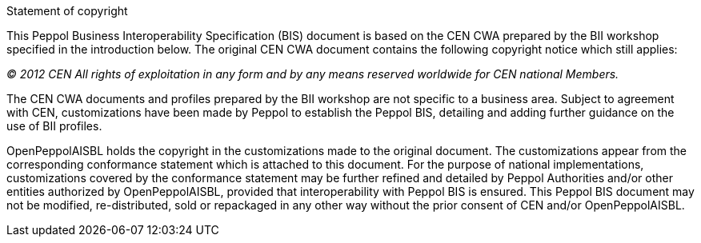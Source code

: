 
.Statement of copyright
****
This Peppol Business Interoperability Specification (BIS) document is based on the CEN CWA prepared by the BII workshop specified in the introduction below. The original CEN CWA document contains the following copyright notice which still applies:

_(C) 2012 CEN All rights of exploitation in any form and by any means reserved worldwide for CEN national Members._

The CEN CWA documents and profiles prepared by the BII workshop are not specific to a business area. Subject to agreement with CEN, customizations have been made by Peppol to establish the Peppol BIS, detailing and adding further guidance on the use of BII profiles.

OpenPeppolAISBL holds the copyright in the customizations made to the original document. The customizations appear from the corresponding conformance statement which is attached to this document. For the purpose of national implementations, customizations covered by the conformance statement may be further refined and detailed by Peppol Authorities and/or other entities authorized by OpenPeppolAISBL, provided that interoperability with Peppol BIS is ensured. This Peppol BIS document may not be modified, re-distributed, sold or repackaged in any other way without the prior consent of CEN and/or OpenPeppolAISBL.
****
